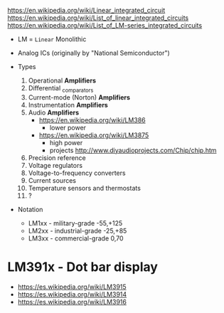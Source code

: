 https://en.wikipedia.org/wiki/Linear_integrated_circuit
https://en.wikipedia.org/wiki/List_of_linear_integrated_circuits
https://en.wikipedia.org/wiki/List_of_LM-series_integrated_circuits

- LM = =Linear= Monolithic
- Analog ICs (originally by "National Semiconductor")

- Types
  1) Operational *Amplifiers*
  2) Differential _comparators
  3) Current-mode (Norton) *Amplifiers*
  4) Instrumentation *Amplifiers*
  5) Audio *Amplifiers*
     - https://en.wikipedia.org/wiki/LM386
       - lower power
     - https://en.wikipedia.org/wiki/LM3875
       - high power
       - projects http://www.diyaudioprojects.com/Chip/chip.htm
  6) Precision reference
  7) Voltage regulators
  8) Voltage-to-frequency converters
  9) Current sources
  10) Temperature sensors and thermostats
  11) ?

- Notation
  - LM1xx - military-grade -55,+125
  - LM2xx - industrial-grade -25,+85
  - LM3xx - commercial-grade 0,70

* LM391x        - Dot bar display

- https://es.wikipedia.org/wiki/LM3915
- https://es.wikipedia.org/wiki/LM3914
- https://es.wikipedia.org/wiki/LM3916
